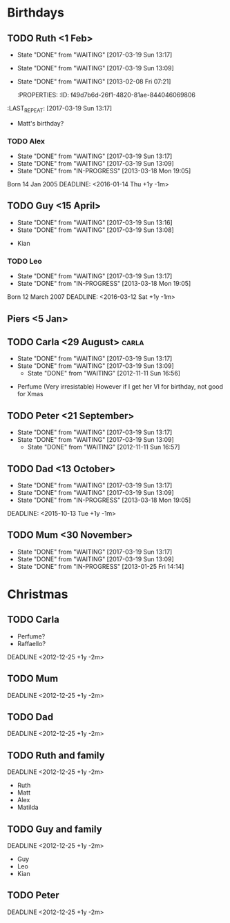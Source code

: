 #+LAST_MOBILE_CHANGE: 2013-02-08 07:21:24
* Birthdays 
** TODO Ruth <1 Feb>
   DEADLINE: <2016-02-01 Mon +1y -1m>
   - State "DONE"       from "WAITING"    [2017-03-19 Sun 13:17]
   - State "DONE"       from "WAITING"    [2017-03-19 Sun 13:09]
   - State "DONE"       from "WAITING"    [2013-02-08 Fri 07:21]
    :PROPERTIES:
    :ID:       f49d7b6d-26f1-4820-81ae-844046069806
   :LAST_REPEAT: [2017-03-19 Sun 13:17]
    :END:
    + Matt's birthday?
*** TODO Matilda
    - State "DONE"       from "WAITING"    [2017-03-19 Sun 13:16]
    - State "DONE"       from "WAITING"    [2017-03-19 Sun 13:09]
    Born 17 June 2008
    DEADLINE: <2015-06-17 Wed +1y -1m>
    :PROPERTIES:
    :ID:       54ee0e3e-6ef0-4dd8-bca6-f86db51bf86b
    :LAST_REPEAT: [2017-03-19 Sun 13:16]
    :END:
*** TODO Alex
    - State "DONE"       from "WAITING"    [2017-03-19 Sun 13:17]
    - State "DONE"       from "WAITING"    [2017-03-19 Sun 13:09]
    - State "DONE"       from "IN-PROGRESS" [2013-03-18 Mon 19:05]
    Born 14 Jan 2005
    DEADLINE: <2016-01-14 Thu +1y -1m>
    :PROPERTIES:
    :ID:       c94f8096-e9c0-4d56-a072-ef501ee22fe1
    :LAST_REPEAT: [2017-03-19 Sun 13:17]
    :END:

** TODO Guy <15 April>
   DEADLINE: <2015-04-15 Wed +1y -1m>
   - State "DONE"       from "WAITING"    [2017-03-19 Sun 13:16]
   - State "DONE"       from "WAITING"    [2017-03-19 Sun 13:08]
   :PROPERTIES:
   :ID:       f499e77d-5865-4511-86d2-994a28cd7111
   :LAST_REPEAT: [2017-03-19 Sun 13:16]
   :END:
    + Kian

*** TODO Leo
    - State "DONE"       from "WAITING"    [2017-03-19 Sun 13:17]
    - State "DONE"       from "IN-PROGRESS" [2013-03-18 Mon 19:05]
    Born 12 March 2007
    DEADLINE: <2016-03-12 Sat +1y -1m>
    :PROPERTIES:
    :ID:       837d1c75-8d4b-470d-a265-f0cd46ec6d4f
    :LAST_REPEAT: [2017-03-19 Sun 13:17]
    :END:

** Piers <5 Jan>
   
    
** TODO Carla <29 August>					      :carla:
   DEADLINE: <2015-08-29 Sat +1y -1m>
   - State "DONE"       from "WAITING"    [2017-03-19 Sun 13:17]
   - State "DONE"       from "WAITING"    [2017-03-19 Sun 13:09]
    - State "DONE"       from "WAITING"    [2012-11-11 Sun 16:56]
 + Perfume (Very irresistable)
   However if I get her VI for birthday, not good for Xmas
 :PROPERTIES:
   :ID:       bad29093-226d-41f7-bd6c-884b03195791
 :LAST_REPEAT: [2017-03-19 Sun 13:17]
   :END:
** TODO Peter <21 September>
   DEADLINE: <2015-09-21 Mon +1y -1m>
   - State "DONE"       from "WAITING"    [2017-03-19 Sun 13:17]
   - State "DONE"       from "WAITING"    [2017-03-19 Sun 13:09]
    - State "DONE"       from "WAITING"    [2012-11-11 Sun 16:57]
   :PROPERTIES:
   :ID:       095307d7-b88d-4b6d-8798-6e6751492388
   :LAST_REPEAT: [2017-03-19 Sun 13:17]
   :END:
** TODO Dad <13 October>
   - State "DONE"       from "WAITING"    [2017-03-19 Sun 13:17]
   - State "DONE"       from "WAITING"    [2017-03-19 Sun 13:09]
   - State "DONE"       from "IN-PROGRESS" [2013-03-18 Mon 19:05]
   :PROPERTIES:
   :ID:       065be581-5809-4a1e-93d5-d68d3324719f
   :LAST_REPEAT: [2017-03-19 Sun 13:17]
   :END:
    DEADLINE: <2015-10-13 Tue +1y -1m>
** TODO Mum <30 November>
   DEADLINE: <2015-11-30 Mon +1y -1m>
   - State "DONE"       from "WAITING"    [2017-03-19 Sun 13:17]
   - State "DONE"       from "WAITING"    [2017-03-19 Sun 13:09]
   - State "DONE"       from "IN-PROGRESS" [2013-01-25 Fri 14:14]
   :PROPERTIES:
   :ID:       93321d5e-7bdd-4d2d-9981-318ef0e6d17c
   :LAST_REPEAT: [2017-03-19 Sun 13:17]
   :END:
   
* Christmas
  :PROPERTIES:
  :ID:       2c40c635-9c08-463b-92e1-130e47a3a65e
  :END:
** TODO Carla
    :PROPERTIES:
    :ID:       0b6ebed8-08b7-4f13-968b-8d5ba0b0d182
    :END:
    + Perfume?
    + Raffaello?
    DEADLINE <2012-12-25 +1y -2m>
** TODO Mum
    :PROPERTIES:
    :ID:       24bd484d-2162-4d4f-8b80-902a05782923
    :END:
    DEADLINE <2012-12-25 +1y -2m>
** TODO Dad
    :PROPERTIES:
    :ID:       b8d18aa6-6c03-45e6-a275-5e3136eabc36
    :END:
    DEADLINE <2012-12-25 +1y -2m>
** TODO Ruth and family
    :PROPERTIES:
    :ID:       0cfff55d-2aaa-4fa7-86f7-d05280913dab
    :END:
    DEADLINE <2012-12-25 +1y -2m>
   + Ruth
   + Matt
   + Alex
   + Matilda
  
** TODO Guy and family
    :PROPERTIES:
    :ID:       822cebc7-9f04-4433-9d8d-fe14ba99b367
    :END:
    DEADLINE <2012-12-25 +1y -2m>
+ Guy
+ Leo
+ Kian
** TODO Peter
    :PROPERTIES:
    :ID:       2ec1998c-8f02-460b-a321-fd7c9f04a66f
    :END:
    DEADLINE <2012-12-25 +1y -2m>

    
